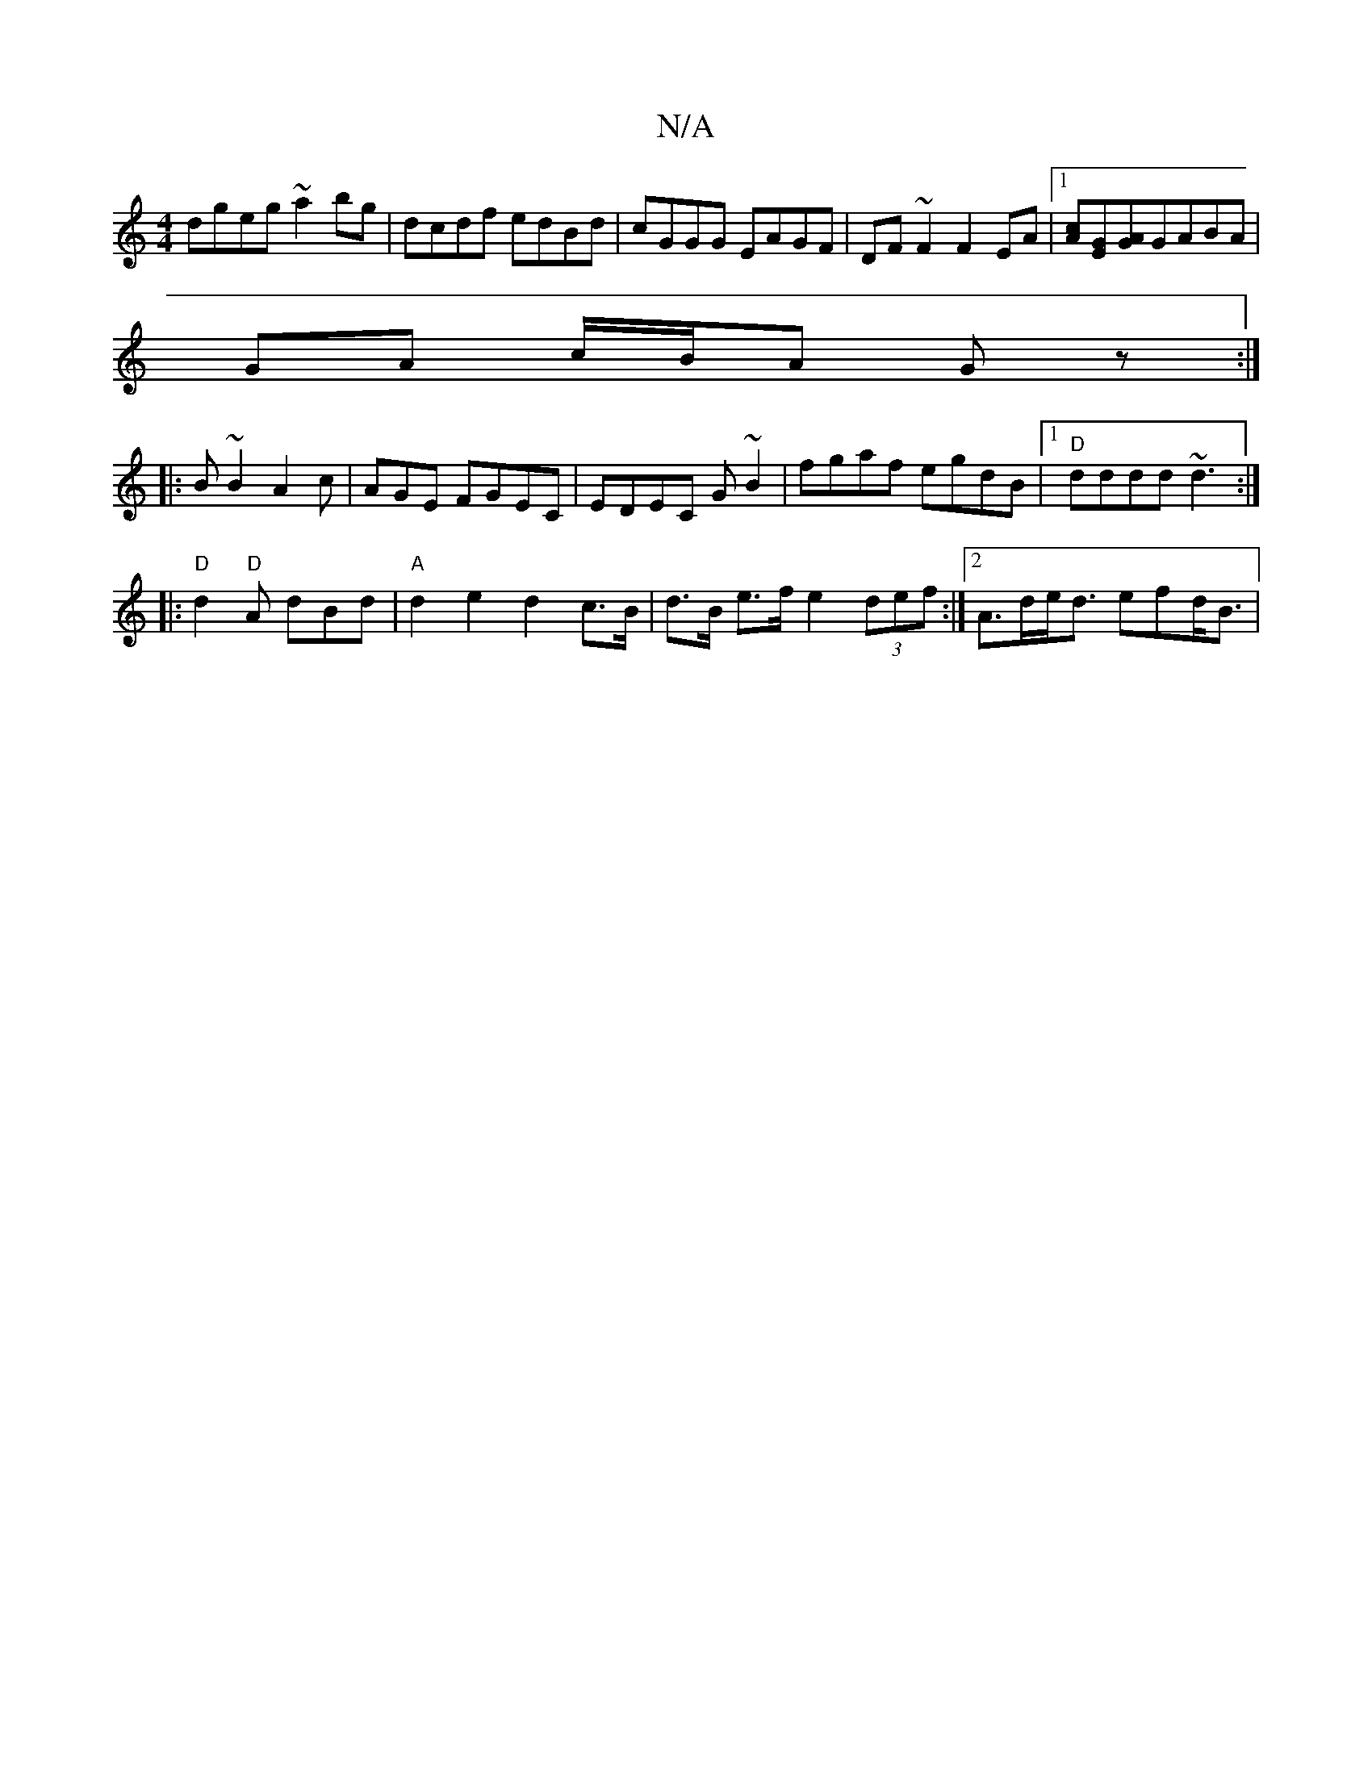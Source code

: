 X:1
T:N/A
M:4/4
R:N/A
K:Cmajor
dgeg ~a2bg|dcdf edBd|cGGG EAGF|DF ~F2 F2EA|1 [Ac][GE][GA]GABA |
GA c/B/A Gz:|
|:B~B2A2c|AGE FGEC|EDEC G~B2|fgaf egdB|[1 "D" dddd ~d3 :|
|:"D"d2"D"A dBd|"A"d2e2 d2c>B|d>B e>f e2 (3def:|2 A>de<d efd<B|
